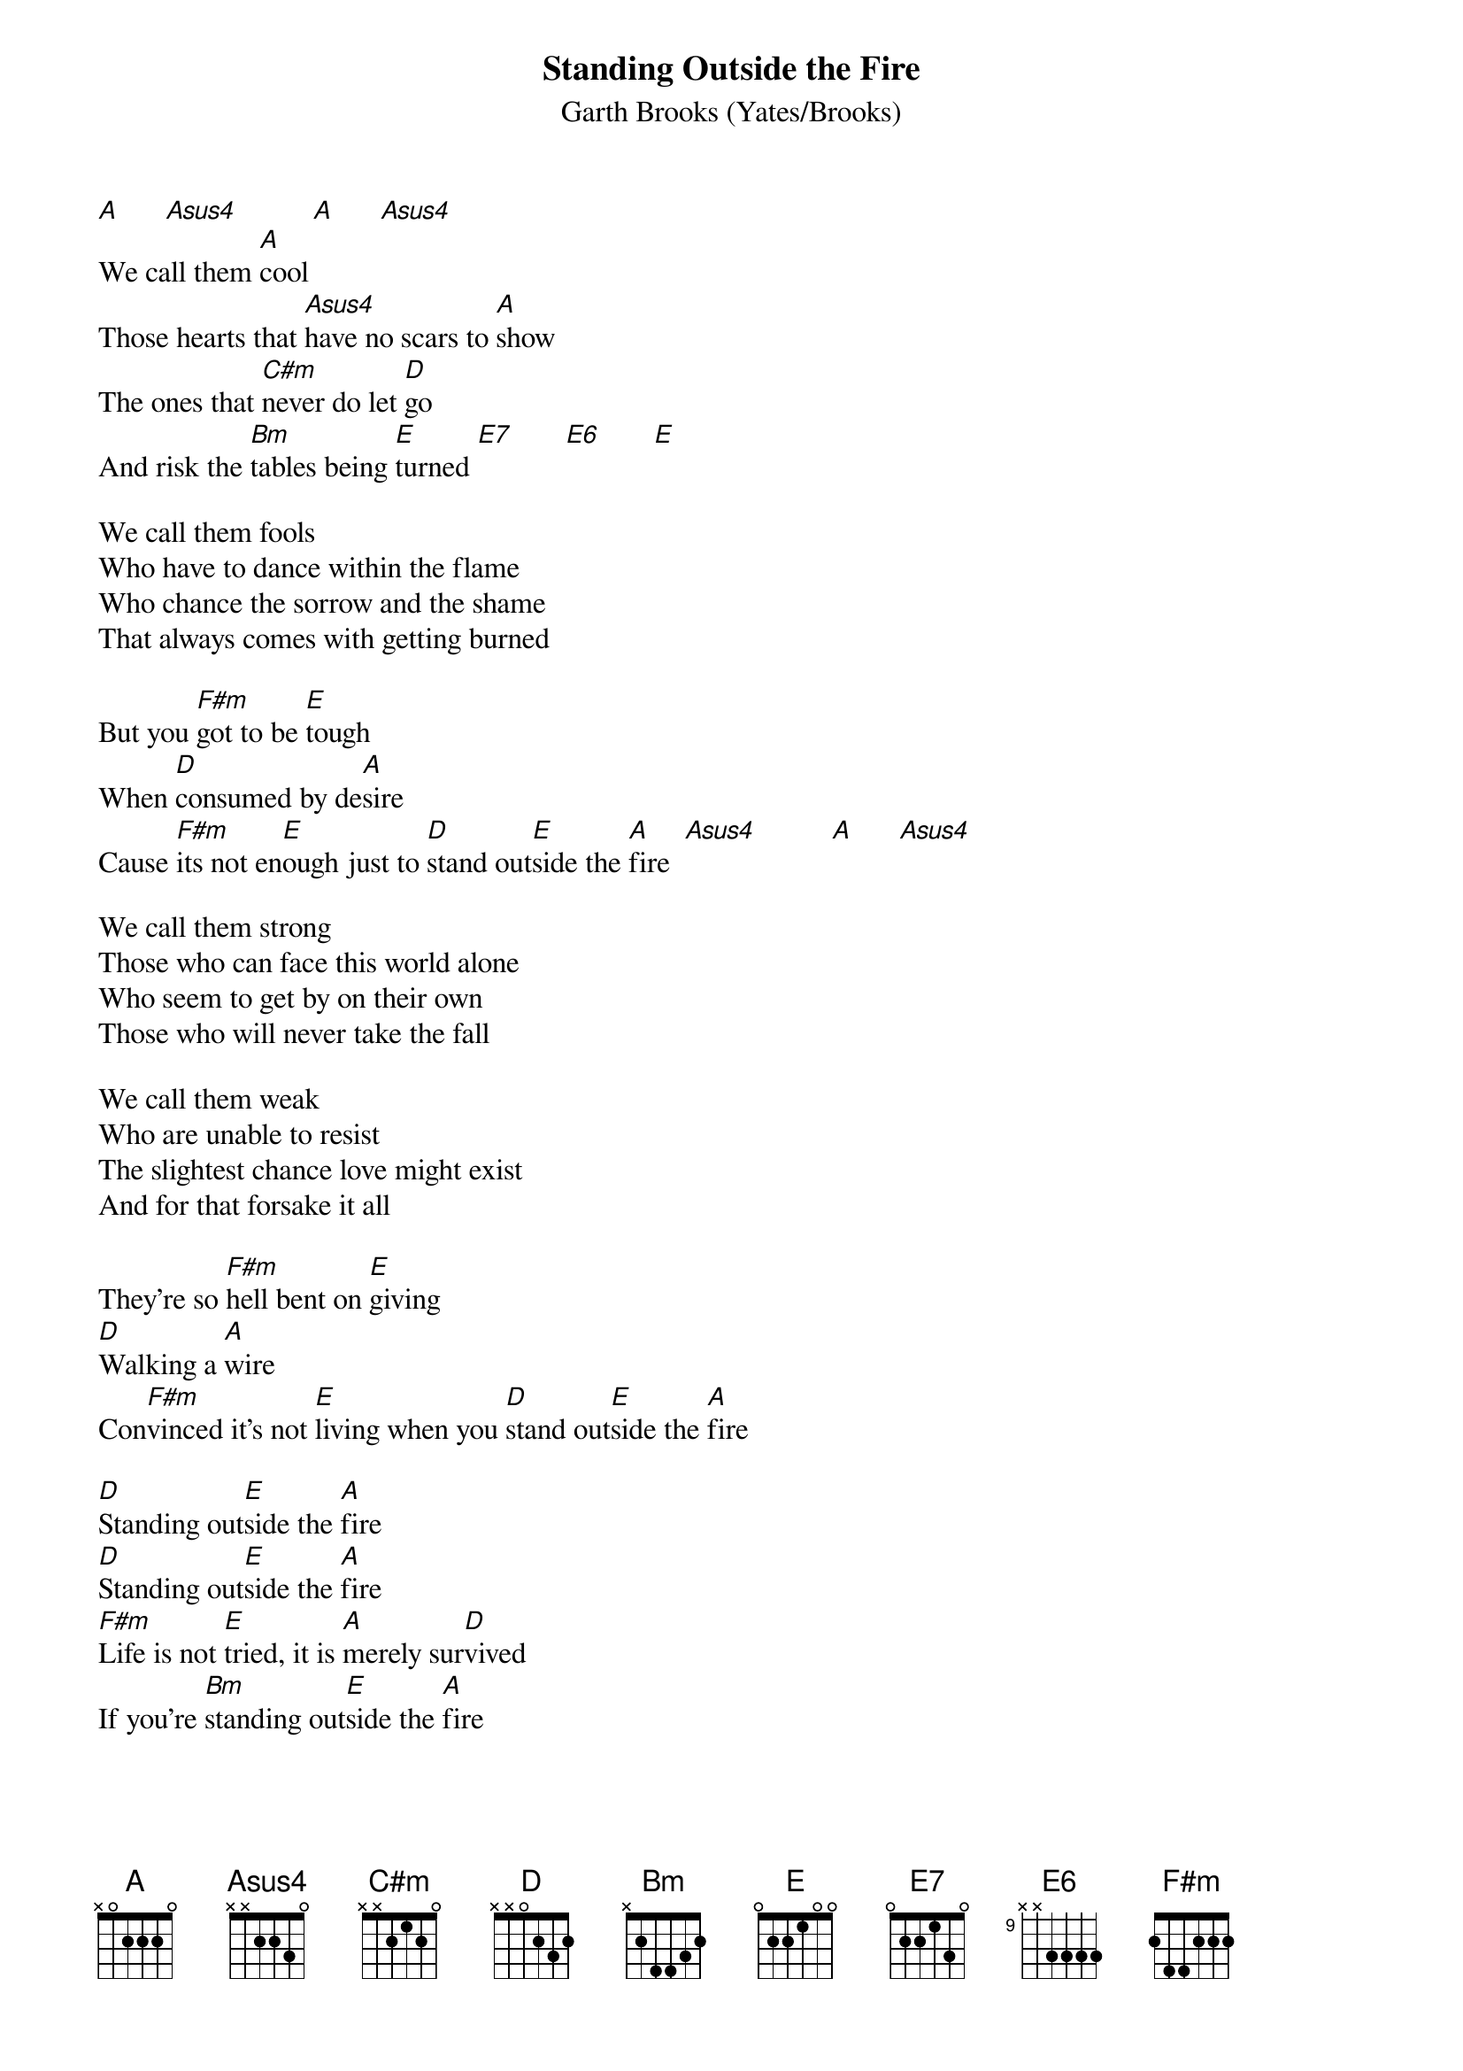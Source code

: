 # From: kramer-a@stpc.wi.LeidenUniv.nl (theTone)
{t:Standing Outside the Fire}
{st:Garth Brooks (Yates/Brooks)}

[A]      [Asus4]          [A]      [Asus4]     
We call them [A]cool
Those hearts that [Asus4]have no scars to [A]show
The ones that [C#m]never do let [D]go
And risk the [Bm]tables being [E]turned [E7]       [E6]       [E] 
       
We call them fools
Who have to dance within the flame
Who chance the sorrow and the shame
That always comes with getting burned

But you [F#m]got to be [E]tough
When [D]consumed by de[A]sire
Cause [F#m]its not en[E]ough just to [D]stand out[E]side the [A]fire  [Asus4]          [A]      [Asus4]     

We call them strong
Those who can face this world alone
Who seem to get by on their own
Those who will never take the fall

We call them weak
Who are unable to resist
The slightest chance love might exist
And for that forsake it all

They're so [F#m]hell bent on [E]giving
[D]Walking a [A]wire
Con[F#m]vinced it's not [E]living when you [D]stand out[E]side the [A]fire

[D]Standing out[E]side the [A]fire
[D]Standing out[E]side the [A]fire
[F#m]Life is not [E]tried, it is [A]merely sur[D]vived
If you're [Bm]standing out[E]side the [A]fire

There's this [D]love that is burning
[C#m]Deep in my soul
[Bm]Constantly yearning to get [A]out of control
[D]Wanting to fly
[C#m]Higher and higher
[Bm]I can't a[C#m]bide [D]standing [E]outside...    [N.C.]the fire

{ci:Nice percussion solo (or just play A) then back to the chorus}
